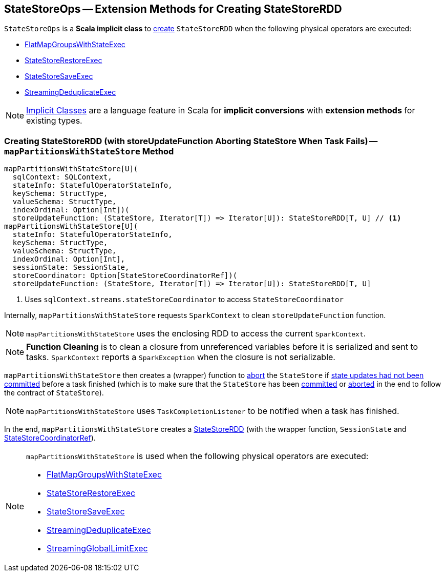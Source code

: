 == [[StateStoreOps]] StateStoreOps -- Extension Methods for Creating StateStoreRDD

`StateStoreOps` is a *Scala implicit class* to <<mapPartitionsWithStateStore, create>> `StateStoreRDD` when the following physical operators are executed:

* link:spark-sql-streaming-FlatMapGroupsWithStateExec.adoc#doExecute[FlatMapGroupsWithStateExec]

* link:spark-sql-streaming-StateStoreRestoreExec.adoc#doExecute[StateStoreRestoreExec]

* link:spark-sql-streaming-StateStoreSaveExec.adoc#doExecute[StateStoreSaveExec]

* link:spark-sql-streaming-StreamingDeduplicateExec.adoc#doExecute[StreamingDeduplicateExec]

NOTE: http://docs.scala-lang.org/overviews/core/implicit-classes.html[Implicit Classes] are a language feature in Scala for *implicit conversions* with *extension methods* for existing types.

=== [[mapPartitionsWithStateStore]] Creating StateStoreRDD (with storeUpdateFunction Aborting StateStore When Task Fails) -- `mapPartitionsWithStateStore` Method

[source, scala]
----
mapPartitionsWithStateStore[U](
  sqlContext: SQLContext,
  stateInfo: StatefulOperatorStateInfo,
  keySchema: StructType,
  valueSchema: StructType,
  indexOrdinal: Option[Int])(
  storeUpdateFunction: (StateStore, Iterator[T]) => Iterator[U]): StateStoreRDD[T, U] // <1>
mapPartitionsWithStateStore[U](
  stateInfo: StatefulOperatorStateInfo,
  keySchema: StructType,
  valueSchema: StructType,
  indexOrdinal: Option[Int],
  sessionState: SessionState,
  storeCoordinator: Option[StateStoreCoordinatorRef])(
  storeUpdateFunction: (StateStore, Iterator[T]) => Iterator[U]): StateStoreRDD[T, U]
----
<1> Uses `sqlContext.streams.stateStoreCoordinator` to access `StateStoreCoordinator`

Internally, `mapPartitionsWithStateStore` requests `SparkContext` to clean `storeUpdateFunction` function.

NOTE: `mapPartitionsWithStateStore` uses the enclosing RDD to access the current `SparkContext`.

NOTE: *Function Cleaning* is to clean a closure from unreferenced variables before it is serialized and sent to tasks. `SparkContext` reports a `SparkException` when the closure is not serializable.

`mapPartitionsWithStateStore` then creates a (wrapper) function to link:spark-sql-streaming-StateStore.adoc#abort[abort] the `StateStore` if link:spark-sql-streaming-StateStore.adoc#hasCommitted[state updates had not been committed] before a task finished (which is to make sure that the `StateStore` has been link:spark-sql-streaming-StateStore.adoc#commit[committed] or link:spark-sql-streaming-StateStore.adoc##abort[aborted] in the end to follow the contract of `StateStore`).

NOTE: `mapPartitionsWithStateStore` uses `TaskCompletionListener` to be notified when a task has finished.

In the end, `mapPartitionsWithStateStore` creates a link:spark-sql-streaming-StateStoreRDD.adoc[StateStoreRDD] (with the wrapper function, `SessionState` and link:spark-sql-streaming-StateStoreCoordinatorRef.adoc[StateStoreCoordinatorRef]).

[NOTE]
====
`mapPartitionsWithStateStore` is used when the following physical operators are executed:

* <<spark-sql-streaming-FlatMapGroupsWithStateExec.adoc#, FlatMapGroupsWithStateExec>>
* <<spark-sql-streaming-StateStoreRestoreExec.adoc#, StateStoreRestoreExec>>
* <<spark-sql-streaming-StateStoreSaveExec.adoc#, StateStoreSaveExec>>
* <<spark-sql-streaming-StreamingDeduplicateExec.adoc#, StreamingDeduplicateExec>>
* <<spark-sql-streaming-StreamingGlobalLimitExec.adoc#, StreamingGlobalLimitExec>>
====
